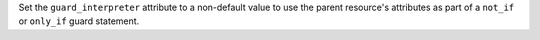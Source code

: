 .. The contents of this file are included in multiple topics.
.. This file should not be changed in a way that hinders its ability to appear in multiple documentation sets.


Set the ``guard_interpreter`` attribute to a non-default value to use the parent resource's attributes as part of a ``not_if`` or ``only_if`` guard statement.

.. THIS DOESN'T MAKE ANY SENSE AT ALL. REMOVED FROM DOCS UNTIL IT MAKES SENSE.
.. 
.. All non-default interpreters will **not** inherit arguments that are available to guard attributes unless the ``guard_interpreter`` attribute is specified. For example, the following resource block will not inherit the ``environment`` attribute (and requires that the environment variable be specified within the ``not_if`` guard in addition to the resource block itself):
.. 
.. .. code-block:: ruby
.. 
..    bash "javatooling" do
..      environment {"JAVA_HOME" => "/usr/lib/java/jdk1.7/home"}
..      code "java-based-daemon-ctl.sh -start"
..      not_if "java-based-daemon-ctl.sh -test-started, :environment {'JAVA_HOME' => '/usr/lib/java/jdk1.7/home'}"
..    end
..    
.. and the following resource block will inherit the ``environment`` attribute:
..    
.. .. code-block:: ruby
..    
..    bash "javatooling" do
..      guard_interpreter :bash
..      environment {"JAVA_HOME" => "/usr/lib/java/jdk1.7/home"}
..      code "java-based-daemon-ctl.sh -start"
..      not_if "java-based-daemon-ctl.sh -test-started"
..    end
.. 